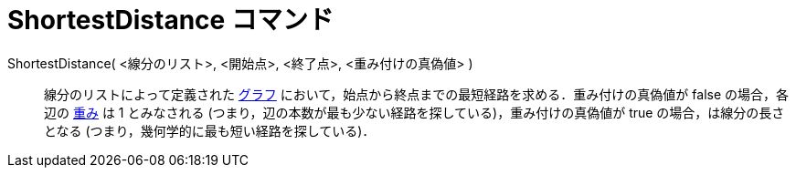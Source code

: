 = ShortestDistance コマンド
:page-en: commands/ShortestDistance
ifdef::env-github[:imagesdir: /ja/modules/ROOT/assets/images]

ShortestDistance( <線分のリスト>, <開始点>, <終了点>, <重み付けの真偽値> )::
  線分のリストによって定義された https://en.wikipedia.org/wiki/ja:Graph#.E5.B9.BE.E4.BD.95.E5.AD.A6.E7.9A.84.E8.A1.A8.E7.8F.BE[グラフ]
  において，始点から終点までの最短経路を求める．重み付けの真偽値が false
  の場合，各辺の https://en.wikipedia.org/wiki/Weighted_graph#Weighted_graphs_and_networks[重み] は 1 とみなされる
  (つまり，辺の本数が最も少ない経路を探している)，重み付けの真偽値が true の場合，は線分の長さとなる
  (つまり，幾何学的に最も短い経路を探している)．
